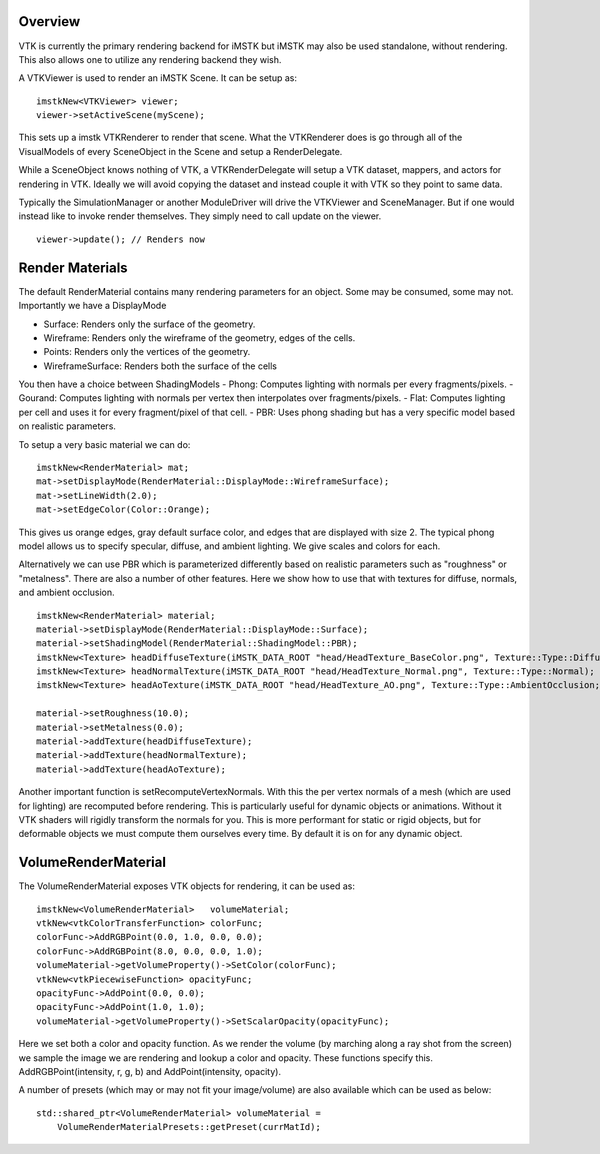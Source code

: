 Overview
========

VTK is currently the primary rendering backend for iMSTK but iMSTK may also be used standalone, without rendering. This also allows one to utilize any rendering backend they wish.

A VTKViewer is used to render an iMSTK Scene. It can be setup as:

::

    imstkNew<VTKViewer> viewer;
    viewer->setActiveScene(myScene);

This sets up a imstk VTKRenderer to render that scene. What the VTKRenderer does is go through all of the VisualModels of every SceneObject in the Scene and setup a RenderDelegate.

While a SceneObject knows nothing of VTK, a VTKRenderDelegate will setup a VTK dataset, mappers, and actors for rendering in VTK. Ideally we will avoid copying the dataset and instead couple it with VTK so they point to same data.

Typically the SimulationManager or another ModuleDriver will drive the VTKViewer and SceneManager. But if one would instead like to invoke render themselves. They simply need to call update on the viewer.

::

    viewer->update(); // Renders now

Render Materials
================

The default RenderMaterial contains many rendering parameters for an object. Some may be consumed, some may not. Importantly we have a DisplayMode

- Surface: Renders only the surface of the geometry.
- Wireframe: Renders only the wireframe of the geometry, edges of the cells.
- Points: Renders only the vertices of the geometry.
- WireframeSurface: Renders both the surface of the cells

You then have a choice between ShadingModels
- Phong: Computes lighting with normals per every fragments/pixels.
- Gourand: Computes lighting with normals per vertex then interpolates over fragments/pixels.
- Flat: Computes lighting per cell and uses it for every fragment/pixel of that cell.
- PBR: Uses phong shading but has a very specific model based on realistic parameters.

To setup a very basic material we can do:

::

    imstkNew<RenderMaterial> mat;
    mat->setDisplayMode(RenderMaterial::DisplayMode::WireframeSurface);
    mat->setLineWidth(2.0);
    mat->setEdgeColor(Color::Orange);

This gives us orange edges, gray default surface color, and edges that are displayed with size 2. The typical phong model allows us to specify specular, diffuse, and ambient lighting. We give scales and colors for each.

Alternatively we can use PBR which is parameterized differently based on realistic parameters such as "roughness" or "metalness". There are also a number of other features. Here we show how to use that with textures for diffuse, normals, and ambient occlusion.

::

    imstkNew<RenderMaterial> material;
    material->setDisplayMode(RenderMaterial::DisplayMode::Surface);
    material->setShadingModel(RenderMaterial::ShadingModel::PBR);
    imstkNew<Texture> headDiffuseTexture(iMSTK_DATA_ROOT "head/HeadTexture_BaseColor.png", Texture::Type::Diffuse);
    imstkNew<Texture> headNormalTexture(iMSTK_DATA_ROOT "head/HeadTexture_Normal.png", Texture::Type::Normal);
    imstkNew<Texture> headAoTexture(iMSTK_DATA_ROOT "head/HeadTexture_AO.png", Texture::Type::AmbientOcclusion;

    material->setRoughness(10.0);
    material->setMetalness(0.0);
    material->addTexture(headDiffuseTexture);
    material->addTexture(headNormalTexture);
    material->addTexture(headAoTexture);

Another important function is setRecomputeVertexNormals. With this the per vertex normals of a mesh (which are used for lighting) are recomputed before rendering. This is particularly useful for dynamic objects or animations. Without it VTK shaders will rigidly transform the normals for you. This is more performant for static or rigid objects, but for deformable objects we must compute them ourselves every time. By default it is on for any dynamic object.

VolumeRenderMaterial
====================

The VolumeRenderMaterial exposes VTK objects for rendering, it can be used as:

::

    imstkNew<VolumeRenderMaterial>   volumeMaterial;
    vtkNew<vtkColorTransferFunction> colorFunc;
    colorFunc->AddRGBPoint(0.0, 1.0, 0.0, 0.0);
    colorFunc->AddRGBPoint(8.0, 0.0, 0.0, 1.0);
    volumeMaterial->getVolumeProperty()->SetColor(colorFunc);
    vtkNew<vtkPiecewiseFunction> opacityFunc;
    opacityFunc->AddPoint(0.0, 0.0);
    opacityFunc->AddPoint(1.0, 1.0);
    volumeMaterial->getVolumeProperty()->SetScalarOpacity(opacityFunc);

Here we set both a color and opacity function. As we render the volume (by marching along a ray shot from the screen) we sample the image we are rendering and lookup a color and opacity. These functions specify this. AddRGBPoint(intensity, r, g, b) and AddPoint(intensity, opacity).

A number of presets (which may or may not fit your image/volume) are also available which can be used as below:

::

    std::shared_ptr<VolumeRenderMaterial> volumeMaterial =
	VolumeRenderMaterialPresets::getPreset(currMatId);
